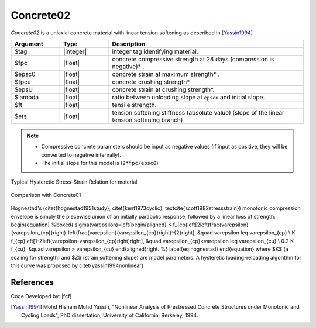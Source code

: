 .. _Concrete02:

Concrete02
^^^^^^^^^^

*Concrete02* is a uniaxial concrete material with linear tension softening as described in [Yassin1994]_

.. tabs::

   .. tab:: Python

      .. py:method:: Model.uniaxialMaterial("Concrete02", tag, fpc, epsc0, fpcu, epsU, lambda, ft, Ets)

   .. tab:: Tcl

      .. function:: uniaxialMaterial Concrete02 $tag $fpc $epsc0 $fpcu $epsU $lambda $ft $Ets 


.. csv-table::
   :header: "Argument", "Type", "Description"
   :widths: 10, 10, 40

   $tag, |integer|, integer tag identifying material.
   $fpc, |float|,  concrete compressive strength at 28 days (compression is negative)* .
   $epsc0, |float|, concrete strain at maximum strength* .
   $fpcu, |float|, concrete crushing strength*.
   $epsU, |float|, concrete strain at crushing strength*.
   $lambda, |float|, ratio between unloading slope at ``epscu`` and initial slope.
   $ft, |float|, tensile strength.
   $ets, |float|, tension softening stiffness (absolute value) (slope of the linear tension softening branch) 

.. note::
  * Compressive concrete parameters should be input as negative values (if input as positive, they will be converted to negative internally).
  * The initial slope for this model is (``2*fpc/epsc0``)

Typical Hysteretic Stress-Strain Relation for material 

.. figure:: figures/Concrete02/Concrete02.jpg
   :align: center
   :figclass: align-center


Comparison with Concrete01

.. figure:: figures/Concrete02/Concrete02Hysteretic.jpg
   :align: center
   :figclass: align-center

Hognestad's (\citet{hognestad1951study}, \citet{kent1973cyclic}, \textcite{scott1982stressstrain}) monotonic
compression envelope is simply the piecewise union of an initially parabolic response, followed by a linear loss of strength: 
\begin{equation}
%\boxed{
\sigma(\varepsilon)=\left\{\begin{aligned}
K f_{cp}\left[2\left(\frac{\varepsilon}{\varepsilon_{cp}}\right)-\left(\frac{\varepsilon}{\varepsilon_{cp}}\right)^{2}\right], &\quad \varepsilon \leq \varepsilon_{cp} \\
K f_{cp}\left[1-Z\left(\varepsilon-\varepsilon_{cp}\right)\right], &\quad \varepsilon_{cp}<\varepsilon \leq \varepsilon_{cu} \\
0.2 K f_{cu}, &\quad \varepsilon > \varepsilon_{cu}
\end{aligned}\right.
%}
\label{eq:hognestad}
\end{equation}
where $K$ (a scaling for strength) and $Z$ (strain softening slope) are model parameters. 
A hysteretic loading-reloading algorithm for this curve was proposed by \citet{yassin1994nonlinear}

References
----------

Code Developed by: |fcf|

.. [Yassin1994]  Mohd Hisham Mohd Yassin, "Nonlinear Analysis of Prestressed Concrete Structures under Monotonic and Cycling Loads", PhD dissertation, University of California, Berkeley, 1994. 
